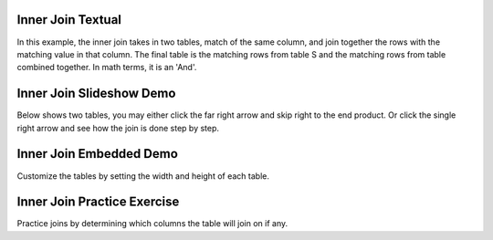 .. This file is part of the OpenDSA eTextbook project. See
.. http://algoviz.org/OpenDSA for more details.
.. Copyright (c) 2012-13 by the OpenDSA Project Contributors, and
.. distributed under an MIT open source license.

.. avmetadata::
   :author: RJ Freund, Justin Gottschalk, Shane Livieri

============================================================
Inner Join Textual
============================================================
In this example, the inner join takes in two tables, match of the same column,
and join together the rows with the matching value in that column. The final
table is the matching rows from table S and the matching rows from table combined together.
In math terms, it is an 'And'.

============================================================
Inner Join Slideshow Demo
============================================================
Below shows two tables, you may either click the far right arrow and skip
right to the end product. Or click the single right arrow and see how the join is done step by step.

.. inlineav:: DatabaseJoinsInnerSlideshow ss
   :output: show

============================================================
Inner Join Embedded Demo
============================================================
Customize the tables by setting the width and height of each table.

.. avembed:: AV/Development/DatabaseJoinsInnerEmbedSlideshow.html ss

============================================================
Inner Join Practice Exercise
============================================================
Practice joins by determining which columns the table will join on if any.

.. avembed:: Exercises/Development/DatabaseJoinsInnerMC.html ka
	:output: show

.. odsascript:: AV/Development/DatabaseJoinsInnerSlideshow.js
